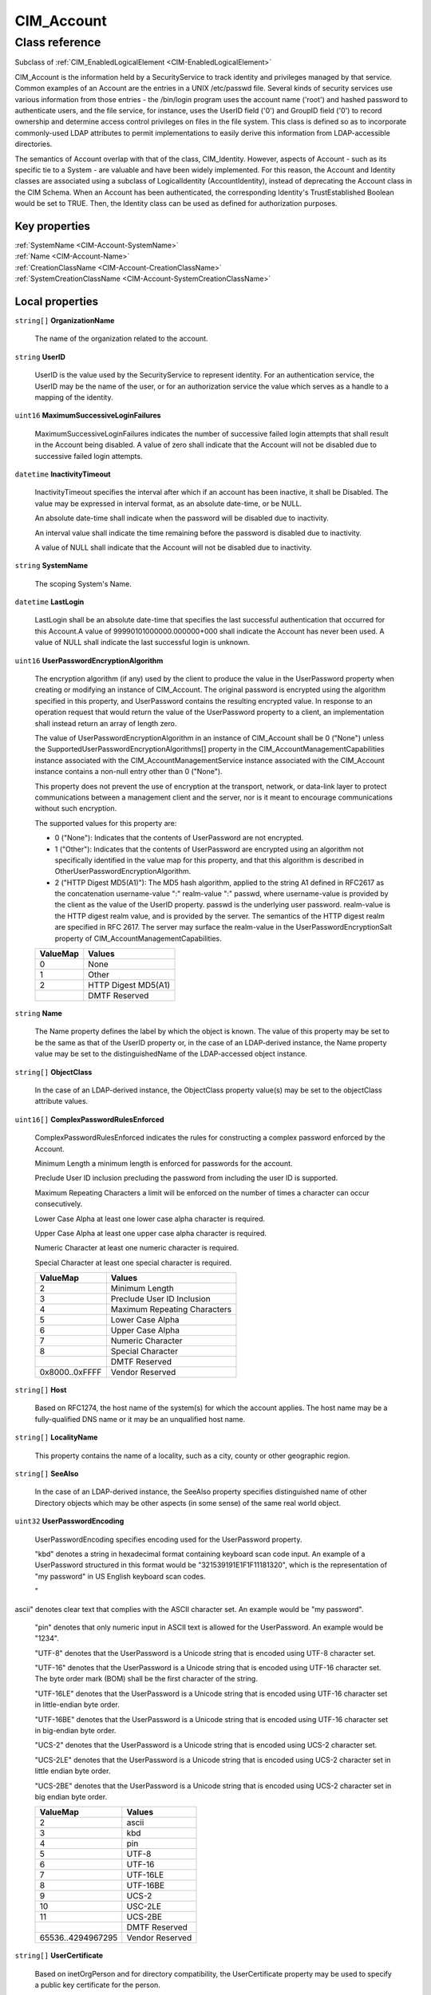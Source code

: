 .. _CIM-Account:

CIM_Account
-----------

Class reference
===============
Subclass of :ref:`CIM_EnabledLogicalElement <CIM-EnabledLogicalElement>`

CIM_Account is the information held by a SecurityService to track identity and privileges managed by that service. Common examples of an Account are the entries in a UNIX /etc/passwd file. Several kinds of security services use various information from those entries - the /bin/login program uses the account name ('root') and hashed password to authenticate users, and the file service, for instance, uses the UserID field ('0') and GroupID field ('0') to record ownership and determine access control privileges on files in the file system. This class is defined so as to incorporate commonly-used LDAP attributes to permit implementations to easily derive this information from LDAP-accessible directories. 



The semantics of Account overlap with that of the class, CIM_Identity. However, aspects of Account - such as its specific tie to a System - are valuable and have been widely implemented. For this reason, the Account and Identity classes are associated using a subclass of LogicalIdentity (AccountIdentity), instead of deprecating the Account class in the CIM Schema. When an Account has been authenticated, the corresponding Identity's TrustEstablished Boolean would be set to TRUE. Then, the Identity class can be used as defined for authorization purposes.


Key properties
^^^^^^^^^^^^^^

| :ref:`SystemName <CIM-Account-SystemName>`
| :ref:`Name <CIM-Account-Name>`
| :ref:`CreationClassName <CIM-Account-CreationClassName>`
| :ref:`SystemCreationClassName <CIM-Account-SystemCreationClassName>`

Local properties
^^^^^^^^^^^^^^^^

.. _CIM-Account-OrganizationName:

``string[]`` **OrganizationName**

    The name of the organization related to the account.

    
.. _CIM-Account-UserID:

``string`` **UserID**

    UserID is the value used by the SecurityService to represent identity. For an authentication service, the UserID may be the name of the user, or for an authorization service the value which serves as a handle to a mapping of the identity.

    
.. _CIM-Account-MaximumSuccessiveLoginFailures:

``uint16`` **MaximumSuccessiveLoginFailures**

    MaximumSuccessiveLoginFailures indicates the number of successive failed login attempts that shall result in the Account being disabled. A value of zero shall indicate that the Account will not be disabled due to successive failed login attempts.

    
.. _CIM-Account-InactivityTimeout:

``datetime`` **InactivityTimeout**

    InactivityTimeout specifies the interval after which if an account has been inactive, it shall be Disabled. The value may be expressed in interval format, as an absolute date-time, or be NULL.

    An absolute date-time shall indicate when the password will be disabled due to inactivity.

    An interval value shall indicate the time remaining before the password is disabled due to inactivity.

    A value of NULL shall indicate that the Account will not be disabled due to inactivity.

    
.. _CIM-Account-SystemName:

``string`` **SystemName**

    The scoping System's Name.

    
.. _CIM-Account-LastLogin:

``datetime`` **LastLogin**

    LastLogin shall be an absolute date-time that specifies the last successful authentication that occurred for this Account.A value of 99990101000000.000000+000 shall indicate the Account has never been used. A value of NULL shall indicate the last successful login is unknown.

    
.. _CIM-Account-UserPasswordEncryptionAlgorithm:

``uint16`` **UserPasswordEncryptionAlgorithm**

    The encryption algorithm (if any) used by the client to produce the value in the UserPassword property when creating or modifying an instance of CIM_Account. The original password is encrypted using the algorithm specified in this property, and UserPassword contains the resulting encrypted value. In response to an operation request that would return the value of the UserPassword property to a client, an implementation shall instead return an array of length zero.

    The value of UserPasswordEncryptionAlgorithm in an instance of CIM_Account shall be 0 ("None") unless the SupportedUserPasswordEncryptionAlgorithms[] property in the CIM_AccountManagementCapabilities instance associated with the CIM_AccountManagementService instance associated with the CIM_Account instance contains a non-null entry other than 0 ("None").

    This property does not prevent the use of encryption at the transport, network, or data-link layer to protect communications between a management client and the server, nor is it meant to encourage communications without such encryption.

    The supported values for this property are:

    - 0 ("None"): Indicates that the contents of UserPassword are not encrypted.

    - 1 ("Other"): Indicates that the contents of UserPassword are encrypted using an algorithm not specifically identified in the value map for this property, and that this algorithm is described in OtherUserPasswordEncryptionAlgorithm.

    - 2 ("HTTP Digest MD5(A1)"): The MD5 hash algorithm, applied to the string A1 defined in RFC2617 as the concatenation username-value ":" realm-value ":" passwd, where username-value is provided by the client as the value of the UserID property. passwd is the underlying user password. realm-value is the HTTP digest realm value, and is provided by the server. The semantics of the HTTP digest realm are specified in RFC 2617. The server may surface the realm-value in the UserPasswordEncryptionSalt property of CIM_AccountManagementCapabilities.

    
    ======== ===================
    ValueMap Values             
    ======== ===================
    0        None               
    1        Other              
    2        HTTP Digest MD5(A1)
    ..       DMTF Reserved      
    ======== ===================
    
.. _CIM-Account-Name:

``string`` **Name**

    The Name property defines the label by which the object is known. The value of this property may be set to be the same as that of the UserID property or, in the case of an LDAP-derived instance, the Name property value may be set to the distinguishedName of the LDAP-accessed object instance.

    
.. _CIM-Account-ObjectClass:

``string[]`` **ObjectClass**

    In the case of an LDAP-derived instance, the ObjectClass property value(s) may be set to the objectClass attribute values.

    
.. _CIM-Account-ComplexPasswordRulesEnforced:

``uint16[]`` **ComplexPasswordRulesEnforced**

    ComplexPasswordRulesEnforced indicates the rules for constructing a complex password enforced by the Account.

    Minimum Length a minimum length is enforced for passwords for the account.

    Preclude User ID inclusion precluding the password from including the user ID is supported. 

    Maximum Repeating Characters a limit will be enforced on the number of times a character can occur consecutively. 

    Lower Case Alpha at least one lower case alpha character is required. 

    Upper Case Alpha at least one upper case alpha character is required. 

    Numeric Character at least one numeric character is required. 

    Special Character at least one special character is required.

    
    ============== ============================
    ValueMap       Values                      
    ============== ============================
    2              Minimum Length              
    3              Preclude User ID Inclusion  
    4              Maximum Repeating Characters
    5              Lower Case Alpha            
    6              Upper Case Alpha            
    7              Numeric Character           
    8              Special Character           
    ..             DMTF Reserved               
    0x8000..0xFFFF Vendor Reserved             
    ============== ============================
    
.. _CIM-Account-Host:

``string[]`` **Host**

    Based on RFC1274, the host name of the system(s) for which the account applies. The host name may be a fully-qualified DNS name or it may be an unqualified host name.

    
.. _CIM-Account-LocalityName:

``string[]`` **LocalityName**

    This property contains the name of a locality, such as a city, county or other geographic region.

    
.. _CIM-Account-SeeAlso:

``string[]`` **SeeAlso**

    In the case of an LDAP-derived instance, the SeeAlso property specifies distinguished name of other Directory objects which may be other aspects (in some sense) of the same real world object.

    
.. _CIM-Account-UserPasswordEncoding:

``uint32`` **UserPasswordEncoding**

    UserPasswordEncoding specifies encoding used for the UserPassword property.

    "kbd" denotes a string in hexadecimal format containing keyboard scan code input. An example of a UserPassword structured in this format would be "321539191E1F1F11181320", which is the representation of "my password" in US English keyboard scan codes.

    "ascii" denotes clear text that complies with the ASCII character set. An example would be "my password".

    "pin" denotes that only numeric input in ASCII text is allowed for the UserPassword. An example would be "1234".

    "UTF-8" denotes that the UserPassword is a Unicode string that is encoded using UTF-8 character set.

    "UTF-16" denotes that the UserPassword is a Unicode string that is encoded using UTF-16 character set. The byte order mark (BOM) shall be the first character of the string.

    "UTF-16LE" denotes that the UserPassword is a Unicode string that is encoded using UTF-16 character set in little-endian byte order.

    "UTF-16BE" denotes that the UserPassword is a Unicode string that is encoded using UTF-16 character set in big-endian byte order.

    "UCS-2" denotes that the UserPassword is a Unicode string that is encoded using UCS-2 character set.

    "UCS-2LE" denotes that the UserPassword is a Unicode string that is encoded using UCS-2 character set in little endian byte order.

    "UCS-2BE" denotes that the UserPassword is a Unicode string that is encoded using UCS-2 character set in big endian byte order.

    
    ================= ===============
    ValueMap          Values         
    ================= ===============
    2                 ascii          
    3                 kbd            
    4                 pin            
    5                 UTF-8          
    6                 UTF-16         
    7                 UTF-16LE       
    8                 UTF-16BE       
    9                 UCS-2          
    10                USC-2LE        
    11                UCS-2BE        
    ..                DMTF Reserved  
    65536..4294967295 Vendor Reserved
    ================= ===============
    
.. _CIM-Account-UserCertificate:

``string[]`` **UserCertificate**

    Based on inetOrgPerson and for directory compatibility, the UserCertificate property may be used to specify a public key certificate for the person.

    
.. _CIM-Account-UserPassword:

``string[]`` **UserPassword**

    In the case of an LDAP-derived instance, the UserPassword property may contain an encrypted password used to access the person's resources in a directory.

    
.. _CIM-Account-OtherUserPasswordEncryptionAlgorithm:

``string`` **OtherUserPasswordEncryptionAlgorithm**

    If the UserPasswordEncryptionAlgorithm property is set to 1 ("Other") this property contains a free form string that provides more information about the encryption algorithm. If UserPasswordEncryptionAlgorithm is not set to 1 ("Other") this property has no meaning.

    
.. _CIM-Account-PasswordExpiration:

``datetime`` **PasswordExpiration**

    PasswordExpiration indicates the maximum password age enforced for the Account. The value may be expressed as an absolute date-time as an interval, or may be NULL.

    An absolute date-time shall indicate the date and time when the password will expire.

    An interval value shall indicate the time remaining until the password expires.

    A value of NULL shall indicate the password never expires.

    
.. _CIM-Account-Descriptions:

``string[]`` **Descriptions**

    The Descriptions property values may contain human-readable descriptions of the object. In the case of an LDAP-derived instance, the description attribute may have multiple values that, therefore, cannot be placed in the inherited Description property.

    
.. _CIM-Account-PasswordHistoryDepth:

``uint16`` **PasswordHistoryDepth**

    PasswordHistoryDepth indicates the number of previous passwords that shall be maintained for the Account. The Account shall preclude the selection of a password if it occurs in the password history. A value of zero shall indicate that a password history is not maintained.

    
.. _CIM-Account-CreationClassName:

``string`` **CreationClassName**

    CreationClassName indicates the name of the class or the subclass used in the creation of an instance. When used with the other key properties of this class, this property allows all instances of this class and its subclasses to be uniquely identified.

    
.. _CIM-Account-OU:

``string[]`` **OU**

    The name of an organizational unit related to the account.

    
.. _CIM-Account-SystemCreationClassName:

``string`` **SystemCreationClassName**

    The scoping System's CCN.

    

Local methods
^^^^^^^^^^^^^

*None*

Inherited properties
^^^^^^^^^^^^^^^^^^^^

| ``uint16`` :ref:`RequestedState <CIM-EnabledLogicalElement-RequestedState>`
| ``uint16`` :ref:`HealthState <CIM-ManagedSystemElement-HealthState>`
| ``string[]`` :ref:`StatusDescriptions <CIM-ManagedSystemElement-StatusDescriptions>`
| ``string`` :ref:`InstanceID <CIM-ManagedElement-InstanceID>`
| ``uint16`` :ref:`CommunicationStatus <CIM-ManagedSystemElement-CommunicationStatus>`
| ``datetime`` :ref:`TimeOfLastStateChange <CIM-EnabledLogicalElement-TimeOfLastStateChange>`
| ``string`` :ref:`Status <CIM-ManagedSystemElement-Status>`
| ``string`` :ref:`ElementName <CIM-ManagedElement-ElementName>`
| ``string`` :ref:`Description <CIM-ManagedElement-Description>`
| ``uint16`` :ref:`TransitioningToState <CIM-EnabledLogicalElement-TransitioningToState>`
| ``uint16`` :ref:`PrimaryStatus <CIM-ManagedSystemElement-PrimaryStatus>`
| ``uint16`` :ref:`EnabledState <CIM-EnabledLogicalElement-EnabledState>`
| ``uint16`` :ref:`DetailedStatus <CIM-ManagedSystemElement-DetailedStatus>`
| ``datetime`` :ref:`InstallDate <CIM-ManagedSystemElement-InstallDate>`
| ``uint16`` :ref:`EnabledDefault <CIM-EnabledLogicalElement-EnabledDefault>`
| ``string`` :ref:`Caption <CIM-ManagedElement-Caption>`
| ``uint16[]`` :ref:`AvailableRequestedStates <CIM-EnabledLogicalElement-AvailableRequestedStates>`
| ``uint64`` :ref:`Generation <CIM-ManagedElement-Generation>`
| ``string`` :ref:`OtherEnabledState <CIM-EnabledLogicalElement-OtherEnabledState>`
| ``uint16[]`` :ref:`OperationalStatus <CIM-ManagedSystemElement-OperationalStatus>`
| ``uint16`` :ref:`OperatingStatus <CIM-ManagedSystemElement-OperatingStatus>`

Inherited methods
^^^^^^^^^^^^^^^^^

| :ref:`RequestStateChange <CIM-EnabledLogicalElement-RequestStateChange>`

